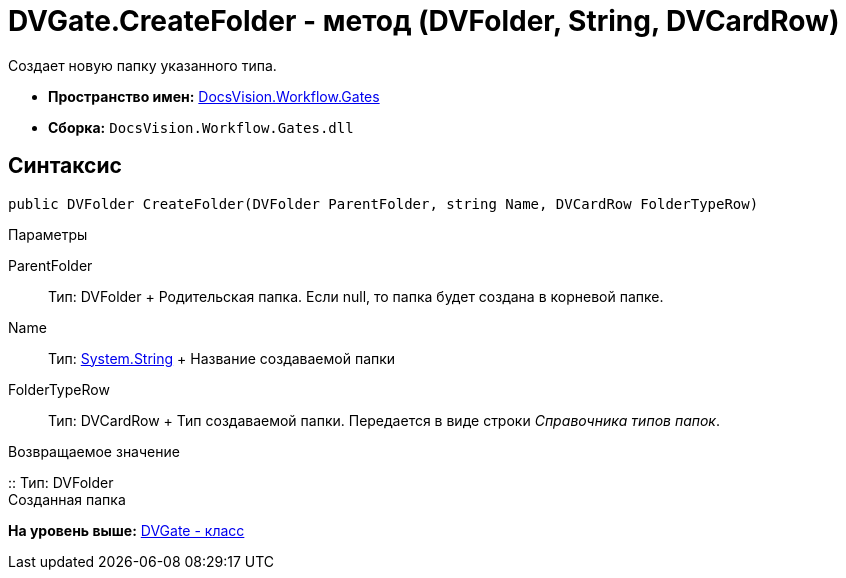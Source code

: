 = DVGate.CreateFolder - метод (DVFolder, String, DVCardRow)

Создает новую папку указанного типа.

* [.keyword]*Пространство имен:* xref:Gates_NS.adoc[DocsVision.Workflow.Gates]
* [.keyword]*Сборка:* [.ph .filepath]`DocsVision.Workflow.Gates.dll`

== Синтаксис

[source,pre,codeblock,language-csharp]
----
public DVFolder CreateFolder(DVFolder ParentFolder, string Name, DVCardRow FolderTypeRow)
----

Параметры

ParentFolder::
  Тип: [.keyword .apiname]#DVFolder#
  +
  Родительская папка. Если null, то папка будет создана в корневой папке.
Name::
  Тип: http://msdn.microsoft.com/ru-ru/library/system.string.aspx[System.String]
  +
  Название создаваемой папки
FolderTypeRow::
  Тип: [.keyword .apiname]#DVCardRow#
  +
  Тип создаваемой папки. Передается в виде строки [.dfn .term]_Справочника типов папок_.

Возвращаемое значение

::
  Тип: DVFolder
  +
  Созданная папка

*На уровень выше:* xref:../../../../api/DocsVision/Workflow/Gates/DVGate_CL.adoc[DVGate - класс]
